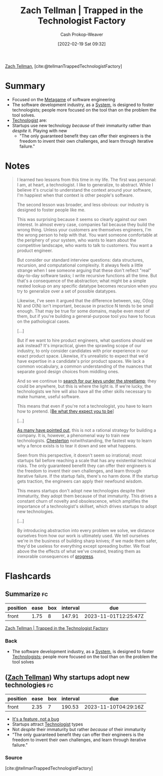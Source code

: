 :PROPERTIES:
:ROAM_REFS: [cite:@tellmanTrappedTechnologistFactory]
:ID:       1182a8b4-b808-47e2-92e3-f69bb9e57981
:DIR:      /home/cashweaver/proj/roam/attachments/1182a8b4-b808-47e2-92e3-f69bb9e57981
:LAST_MODIFIED: [2023-06-06 Tue 07:39]
:END:
#+title: Zach Tellman | Trapped in the Technologist Factory
#+hugo_custom_front_matter: :slug "1182a8b4-b808-47e2-92e3-f69bb9e57981"
#+author: Cash Prokop-Weaver
#+date: [2022-02-19 Sat 09:32]
#+filetags: :reference:
 
[[id:cf4225ad-fa19-419e-90a6-bac3b45d1764][Zach Tellman]], [cite:@tellmanTrappedTechnologistFactory]

* Summary
- Focused on the [[id:462b9154-2519-45e9-a4f5-35e7c32128c7][Metagame]] of software engineering
- The software development industry, as a [[id:c73b15fa-a2bc-48bc-8f3d-6edffc332da1][System]], is designed to foster technologists; people more focused on the tool than on the problem the tool solves.
- [[id:3923eefd-c5ff-455e-a107-cd5a9e9191c3][Technologist]] are:
- Startups use new technology /because/ of their immaturity rather than /despite/ it. Playing with new
  - "The only guaranteed benefit they can offer their engineers is the freedom to invent their own challenges, and learn through iterative failure."
* Notes

#+begin_quote
I learned two lessons from this time in my life. The first was personal: I am, at heart, a technologist. I like to generalize, to abstract. While I believe it's crucial to understand the context around your software, I'm happiest when that context is other people's software.

The second lesson was broader, and less obvious: our industry is designed to foster people like me.

This was surprising because it seems so clearly against our own interest. In almost every case, companies fail because they build the wrong thing. Unless your customers are themselves engineers, I'm the wrong person to help with that. You want someone comfortable at the periphery of your system, who wants to learn about the competitive landscape, who wants to talk to customers. You want a product engineer.

But consider our standard interview questions: data structures, recursion, and computational complexity. It always feels a little strange when I see someone arguing that these don't reflect "real" day-to-day software tasks; I write recursive functions all the time. But that's a consequence of the abstraction; what might be a simple nested lookup on any specific datatype becomes recursion when you try to generalize over a set of possible datatypes.

Likewise, I've seen it argued that the difference between, say, O(log N) and O(N) isn't important, because in practice N tends to be small enough. That may be true for some domains, maybe even most of them, but if you're building a general-purpose tool you have to focus on the pathological cases.

[...]

But if we want to hire product engineers, what questions should we ask instead? It's impractical, given the sprawling scope of our industry, to only consider candidates with prior experience in our exact product space. Likewise, it's unrealistic to expect that we'd have expertise in a candidate's prior product spaces. We lack a common vocabulary, a common understanding of the nuances that separate good design choices from middling ones.

And so we continue to [[id:d553899d-ac5d-4ecf-bf57-9eabb3407b6e][search for our keys under the streetlamp]]; they could be anywhere, but this is where the light is. If we're lucky, the technologists we hire will also have all the other skills necessary to make humane, useful software.

This means that even if you're not a technologist, you have to learn how to pretend. [[[id:bcc5414e-4ad7-4a7d-ac84-75e08c02b017][Be what they expect you to be]]]

[...]

[[id:81ca2b65-51ee-4244-9845-7dbbd03d31ae][As many have pointed out]], this is not a rational strategy for building a company. It is, however, a phenomenal way to train new technologists. [[id:975b8bf2-d4cb-4a1d-a976-0f6d0130dbc5][Chesterton]] notwithstanding, the fastest way to learn why a fence exists is to tear it down and see what happens.

Seen from this perspective, it doesn't seem so irrational; most startups fail before reaching a scale that has any existential technical risks. The only guaranteed benefit they can offer their engineers is the freedom to invent their own challenges, and learn through iterative failure. If the startup fails, there's no harm done. If the startup gets traction, the engineers can apply their newfound wisdom.

This means startups don't adopt new technologies despite their immaturity, they adopt them because of that immaturity. This drives a constant churn of novelty and obsolescence, which amplifies the importance of a technologist's skillset, which drives startups to adopt new technologies.

[...]

By introducing abstraction into every problem we solve, we distance ourselves from how our work is ultimately used. We tell ourselves we're in the business of building sharp knives; if we made them safer, they'd be useless for everything except spreading butter. We float above the the effects of what we've created, treating them as inexorable consequences of [[id:3bbbacc5-9f55-4ded-abf5-d76ff0b5b8e2][progress]].
#+end_quote

* Flashcards
:PROPERTIES:
:ANKI_DECK: Default
:END:
** Summarize :fc:
:PROPERTIES:
:CREATED: [2022-11-10 Thu 16:50]
:FC_CREATED: 2022-11-11T00:50:55Z
:FC_TYPE:  normal
:ID:       9e1454b4-a722-4b68-99e1-561122778486
:FC_BLOCKED_BY:       86f24130-3cc1-489c-8938-57f984b81a46,a490f777-7427-4529-a064-696cca756082
:END:
:REVIEW_DATA:
| position | ease | box | interval | due                  |
|----------+------+-----+----------+----------------------|
| front    | 1.75 |   8 |   147.91 | 2023-11-01T12:25:47Z |
:END:

[[id:1182a8b4-b808-47e2-92e3-f69bb9e57981][Zach Tellman | Trapped in the Technologist Factory]]

*** Back
- The software development industry, as a [[id:c73b15fa-a2bc-48bc-8f3d-6edffc332da1][System]], is designed to foster [[id:3923eefd-c5ff-455e-a107-cd5a9e9191c3][Technologists]]; people more focused on the tool than on the problem the tool solves
** ([[id:cf4225ad-fa19-419e-90a6-bac3b45d1764][Zach Tellman]]) Why startups adopt new technologies :fc:
:PROPERTIES:
:CREATED: [2022-11-10 Thu 17:40]
:FC_CREATED: 2022-11-11T01:43:50Z
:FC_TYPE:  normal
:ID:       a490f777-7427-4529-a064-696cca756082
:END:
:REVIEW_DATA:
| position | ease | box | interval | due                  |
|----------+------+-----+----------+----------------------|
| front    | 2.35 |   7 |   190.53 | 2023-11-10T04:29:16Z |
:END:

- [[id:783f58f7-4b80-42a0-863f-2d8d1367c30b][It's a feature, not a bug]]
- Startups attract [[id:3923eefd-c5ff-455e-a107-cd5a9e9191c3][Technologist]] types
- Not /despite/ their immaturity but rather /because/ of their immaturity
- "The only guaranteed benefit they can offer their engineers is the freedom to invent their own challenges, and learn through iterative failure."

*** Source
[cite:@tellmanTrappedTechnologistFactory]
#+print_bibliography: